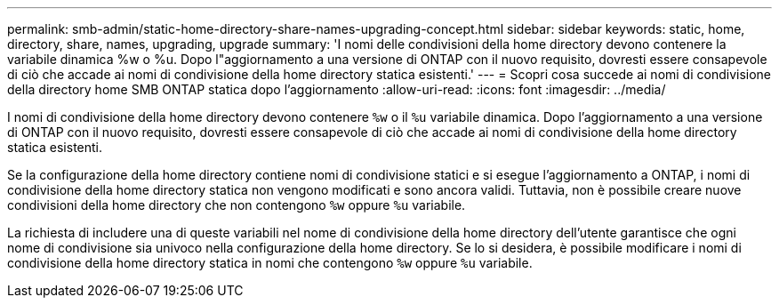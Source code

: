 ---
permalink: smb-admin/static-home-directory-share-names-upgrading-concept.html 
sidebar: sidebar 
keywords: static, home, directory, share, names, upgrading, upgrade 
summary: 'I nomi delle condivisioni della home directory devono contenere la variabile dinamica %w o %u. Dopo l"aggiornamento a una versione di ONTAP con il nuovo requisito, dovresti essere consapevole di ciò che accade ai nomi di condivisione della home directory statica esistenti.' 
---
= Scopri cosa succede ai nomi di condivisione della directory home SMB ONTAP statica dopo l'aggiornamento
:allow-uri-read: 
:icons: font
:imagesdir: ../media/


[role="lead"]
I nomi di condivisione della home directory devono contenere `%w` o il `%u` variabile dinamica. Dopo l'aggiornamento a una versione di ONTAP con il nuovo requisito, dovresti essere consapevole di ciò che accade ai nomi di condivisione della home directory statica esistenti.

Se la configurazione della home directory contiene nomi di condivisione statici e si esegue l'aggiornamento a ONTAP, i nomi di condivisione della home directory statica non vengono modificati e sono ancora validi. Tuttavia, non è possibile creare nuove condivisioni della home directory che non contengono `%w` oppure `%u` variabile.

La richiesta di includere una di queste variabili nel nome di condivisione della home directory dell'utente garantisce che ogni nome di condivisione sia univoco nella configurazione della home directory. Se lo si desidera, è possibile modificare i nomi di condivisione della home directory statica in nomi che contengono `%w` oppure `%u` variabile.
